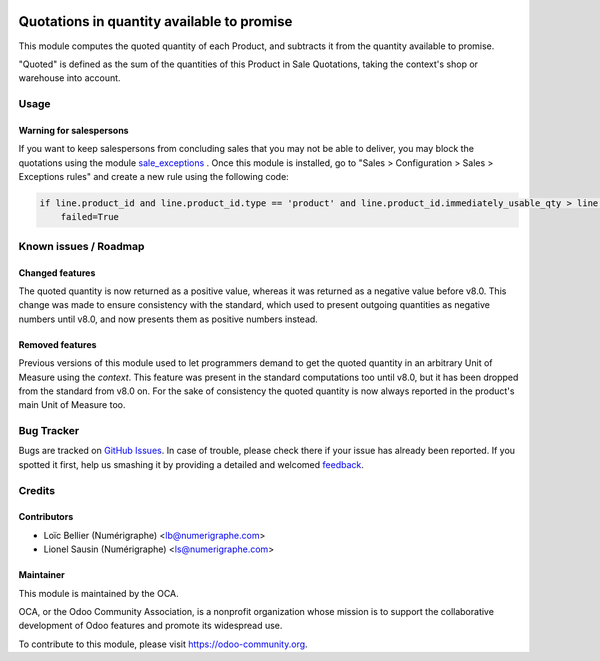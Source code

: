 .. image:: https://img.shields.io/badge/licence-AGPL--3-blue.svg
   :target: http://www.gnu.org/licenses/agpl-3.0-standalone.html
   :alt: License: AGPL-3

===========================================
Quotations in quantity available to promise
===========================================

This module computes the quoted quantity of each Product, and subtracts it from
the quantity available to promise.

"Quoted" is defined as the sum of the quantities of this Product in
Sale Quotations, taking the context's shop or warehouse into account.

Usage
=====

Warning for salespersons
------------------------
If you want to keep salespersons from concluding sales that you may not be able to deliver,
you may block the quotations using the module sale_exceptions_ .
Once this module is installed, go to "Sales > Configuration > Sales > Exceptions rules" and create a new rule using the following code:

.. code-block:: python

    if line.product_id and line.product_id.type == 'product' and line.product_id.immediately_usable_qty > line.product_uom_qty:
        failed=True

.. _sale_exceptions: https://www.odoo.com/apps/modules/8.0/sale_exceptions/

.. image:: https://odoo-community.org/website/image/ir.attachment/5784_f2813bd/datas
   :alt: Try me on Runbot
   :target: https://runbot.odoo-community.org/runbot/153/8.0

Known issues / Roadmap
======================

Changed features
----------------
The quoted quantity is now returned as a positive value, whereas it was returned as a negative value before v8.0.
This change was made to ensure consistency with the standard, which used to present outgoing quantities as negative numbers until v8.0, and now presents them as positive numbers instead.

Removed features
----------------
Previous versions of this module used to let programmers demand to get the quoted quantity in an arbitrary Unit of Measure using the `context`. This feature was present in the standard computations too until v8.0, but it has been dropped from the standard from v8.0 on.
For the sake of consistency the quoted quantity is now always reported in the product's main Unit of Measure too.

Bug Tracker
===========

Bugs are tracked on `GitHub Issues
<https://github.com/OCA/stock-logistics-warehouse/issues>`_. In case of trouble, please
check there if your issue has already been reported. If you spotted it first,
help us smashing it by providing a detailed and welcomed `feedback
<https://github.com/OCA/
stock-logistics-warehouse/issues/new?body=module:%20
stock_available_sale%0Aversion:%20
8.0%0A%0A**Steps%20to%20reproduce**%0A-%20...%0A%0A**Current%20behavior**%0A%0A**Expected%20behavior**>`_.

Credits
=======

Contributors
------------

* Loïc Bellier (Numérigraphe) <lb@numerigraphe.com>
* Lionel Sausin (Numérigraphe) <ls@numerigraphe.com>

Maintainer
----------

.. image:: https://odoo-community.org/logo.png
   :alt: Odoo Community Association
   :target: https://odoo-community.org

This module is maintained by the OCA.

OCA, or the Odoo Community Association, is a nonprofit organization whose
mission is to support the collaborative development of Odoo features and
promote its widespread use.

To contribute to this module, please visit https://odoo-community.org.
